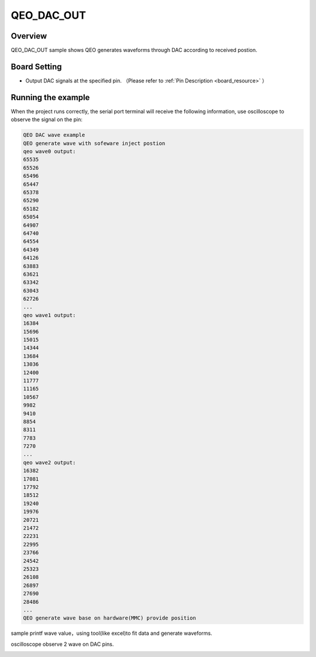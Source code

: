 .. _qeo_dac_out:

QEO_DAC_OUT
======================

Overview
--------

QEO_DAC_OUT sample shows QEO generates waveforms through DAC according to received postion.

Board Setting
-------------

- Output DAC signals at the specified pin. （Please refer to   :ref:`Pin Description <board_resource>` ）

Running the example
-------------------

When the project runs correctly, the serial port terminal will receive the following information, use oscilloscope to observe the signal on the pin:

.. code-block:: console

   QEO DAC wave example
   QEO generate wave with sofeware inject postion
   qeo wave0 output:
   65535
   65526
   65496
   65447
   65378
   65290
   65182
   65054
   64907
   64740
   64554
   64349
   64126
   63883
   63621
   63342
   63043
   62726
   ...
   qeo wave1 output:
   16384
   15696
   15015
   14344
   13684
   13036
   12400
   11777
   11165
   10567
   9982
   9410
   8854
   8311
   7783
   7270
   ...
   qeo wave2 output:
   16382
   17081
   17792
   18512
   19240
   19976
   20721
   21472
   22231
   22995
   23766
   24542
   25323
   26108
   26897
   27690
   28486
   ...
   QEO generate wave base on hardware(MMC) provide position

sample printf wave value，using tool(like excel)to fit data and generate waveforms.


.. image:: doc/qeo_dac_1.png
   :alt:

oscilloscope observe 2 wave on DAC pins.


.. image:: doc/qeo_dac_2.png
   :alt:
